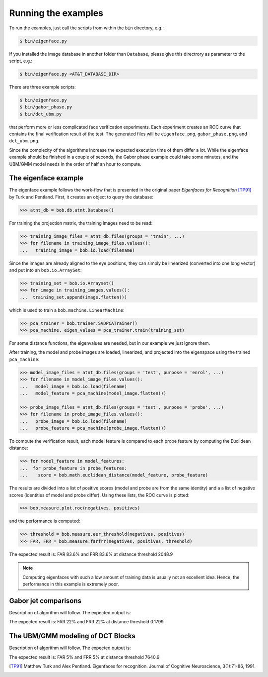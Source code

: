 =====================
 Running the examples
=====================

To run the examples, just call the scripts from within the ``bin`` directory, 
e.g.:

.. code-block:: sh

  $ bin/eigenface.py
  
If you installed the image database in another folder than ``Database``, please
give this directrory as parameter to the script, e.g.:

.. code-block:: sh

  $ bin/eigenface.py <AT&T_DATABASE_DIR>


There are three example scripts:

.. code-block:: sh

  $ bin/eigenface.py
  $ bin/gabor_phase.py
  $ bin/dct_ubm.py

that perform more or less complicated face verification experiments. Each 
experiment creates an ROC curve that contains the final verification result of
the test. The generated files will be ``eigenface.png``, ``gabor_phase.png``, 
and ``dct_ubm.png``.

Since the complexity of the algorithms increase the expected execution time of 
them differ a lot. While the eigenface example should be finished in a couple of
seconds, the Gabor phase example could take some minutes, and the UBM/GMM model
needs in the order of half an hour to compute.


The eigenface example
~~~~~~~~~~~~~~~~~~~~~
The eigenface example follows the work-flow that is presented in the original
paper *Eigenfaces for Recognition* [TP91]_ by Turk and Pentland. First, it 
creates an object to query the database:

.. code-block:: python

  >>> atnt_db = bob.db.atnt.Database()
  
For training the projection matrix, the training images need to be read:

.. code-block:: python

  >>> training_image_files = atnt_db.files(groups = 'train', ...)
  >>> for filename in training_image_files.values():
  ...   training_image = bob.io.load(filename)
  
Since the images are already aligned to the eye positions, they can simply be
linearized (converted into one long vector) and put into an ``bob.io.ArraySet``:

.. code-block:: python

  >>> training_set = bob.io.Arrayset()
  >>> for image in training_images.values():
  ...  training_set.append(image.flatten())

which is used to train a ``bob.machine.LinearMachine``:

.. code-block:: python

  >>> pca_trainer = bob.trainer.SVDPCATrainer()
  >>> pca_machine, eigen_values = pca_trainer.train(training_set)

For some distance functions, the eigenvalues are needed, but in our example we
just ignore them.

After training, the model and probe images are loaded, linearized, and projected
into the eigenspace using the trained ``pca_machine``:

.. code-block:: python

  >>> model_image_files = atnt_db.files(groups = 'test', purpose = 'enrol', ...)
  >>> for filename in model_image_files.values():
  ...   model_image = bob.io.load(filename)
  ...   model_feature = pca_machine(model_image.flatten())

  >>> probe_image_files = atnt_db.files(groups = 'test', purpose = 'probe', ...)
  >>> for filename in probe_image_files.values():
  ...   probe_image = bob.io.load(filename)
  ...   probe_feature = pca_machine(probe_image.flatten())

To compute the verification result, each model feature is compared to each probe
feature by computing the Euclidean distance:

.. code-block:: python

  >>> for model_feature in model_features:
  ...  for probe_feature in probe_features:
  ...    score = bob.math.euclidean_distance(model_feature, probe_feature)

The results are divided into a list of positive scores (model and probe are from
the same identity) and a a list of negative scores (identities of model and
probe differ). Using these lists, the ROC curve is plotted:

.. code-block:: python

  >>> bob.measure.plot.roc(negatives, positives)
  
.. image:: eigenface.png
  :scale: 70 %

and the performance is computed:

.. code-block:: python

  >>> threshold = bob.measure.eer_threshold(negatives, positives)
  >>> FAR, FRR = bob.measure.farfrr(negatives, positives, threshold)

The expected result is: FAR 83.6% and FRR 83.6% at distance threshold 2048.9

.. note::

  Computing eigenfaces with such a low amount of training data is usually not an 
  excellent idea. Hence, the performance in this example is extremely poor.


Gabor jet comparisons
~~~~~~~~~~~~~~~~~~~~~
Description of algorithm will follow. The expected output is:

.. image:: gabor_phase.png
  :scale: 70 %

The expected result is: FAR 22% and FRR 22% at distance threshold 0.1799


The UBM/GMM modeling of DCT Blocks
~~~~~~~~~~~~~~~~~~~~~~~~~~~~~~~~~~
Description of algorithm will follow. The expected output is:

.. image:: dct_ubm.png
  :scale: 70 %

The expected result is: FAR 5% and FRR 5% at distance threshold 7640.9


.. [TP91] Matthew Turk and Alex Pentland. Eigenfaces for recognition. Journal of Cognitive Neuroscience, 3(1):71-86, 1991. 


